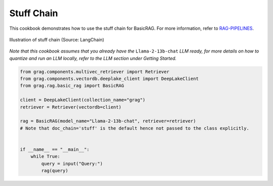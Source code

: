 
.. DO NOT EDIT.
.. THIS FILE WAS AUTOMATICALLY GENERATED BY SPHINX-GALLERY.
.. TO MAKE CHANGES, EDIT THE SOURCE PYTHON FILE:
.. "auto_examples/Basic-RAG/BasicRAG_stuff.py"
.. LINE NUMBERS ARE GIVEN BELOW.

.. only:: html

    .. note::
        :class: sphx-glr-download-link-note

        :ref:`Go to the end <sphx_glr_download_auto_examples_Basic-RAG_BasicRAG_stuff.py>`
        to download the full example code

.. rst-class:: sphx-glr-example-title

.. _sphx_glr_auto_examples_Basic-RAG_BasicRAG_stuff.py:

Stuff Chain
=======================
This cookbook demonstrates how to use the stuff chain for BasicRAG.
For more information, refer to `RAG-PIPELINES <https://github.com/arjbingly/Capstone_5/blob/main/cookbook/Basic-RAG/RAG-PIPELINES.md
/>`_.

.. figure:: ../../_static/stuff_chain_langchain_illustration.jpg
  :width: 800
  :alt: Stuff Documents Chain Process
  :align: center

  Illustration of stuff chain (Source: LangChain)


`Note that this cookbook assumes that you already have the` ``Llama-2-13b-chat`` `LLM ready,`
`for more details on how to quantize and run an LLM locally,`
`refer to the LLM section under Getting Started.`

.. GENERATED FROM PYTHON SOURCE LINES 19-35

.. code-block:: Python


    from grag.components.multivec_retriever import Retriever
    from grag.components.vectordb.deeplake_client import DeepLakeClient
    from grag.rag.basic_rag import BasicRAG

    client = DeepLakeClient(collection_name="grag")
    retriever = Retriever(vectordb=client)

    rag = BasicRAG(model_name="Llama-2-13b-chat", retriever=retriever)
    # Note that doc_chain='stuff' is the default hence not passed to the class explicitly.


    if __name__ == "__main__":
        while True:
            query = input("Query:")
            rag(query)


.. _sphx_glr_download_auto_examples_Basic-RAG_BasicRAG_stuff.py:

.. only:: html

  .. container:: sphx-glr-footer sphx-glr-footer-example

    .. container:: sphx-glr-download sphx-glr-download-jupyter

      :download:`Download Jupyter notebook: BasicRAG_stuff.ipynb <BasicRAG_stuff.ipynb>`

    .. container:: sphx-glr-download sphx-glr-download-python

      :download:`Download Python source code: BasicRAG_stuff.py <BasicRAG_stuff.py>`


.. only:: html

 .. rst-class:: sphx-glr-signature

    `Gallery generated by Sphinx-Gallery <https://sphinx-gallery.github.io>`_
